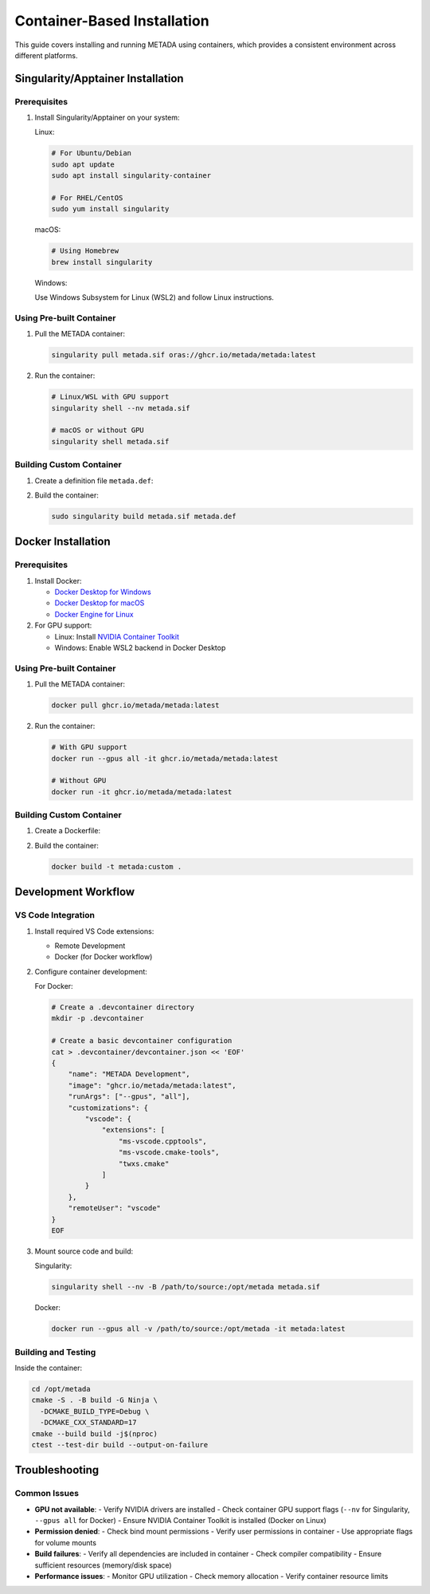 Container-Based Installation
============================

This guide covers installing and running METADA using containers, which provides a consistent environment across different platforms.

Singularity/Apptainer Installation
----------------------------------

Prerequisites
~~~~~~~~~~~~~

1. Install Singularity/Apptainer on your system:

   Linux:
   
   .. code-block:: bash

      # For Ubuntu/Debian
      sudo apt update
      sudo apt install singularity-container

      # For RHEL/CentOS
      sudo yum install singularity

   macOS:
   
   .. code-block:: bash

      # Using Homebrew
      brew install singularity

   Windows:
   
   Use Windows Subsystem for Linux (WSL2) and follow Linux instructions.

Using Pre-built Container
~~~~~~~~~~~~~~~~~~~~~~~~~

1. Pull the METADA container:

   .. code-block:: bash

      singularity pull metada.sif oras://ghcr.io/metada/metada:latest

2. Run the container:

   .. code-block:: bash

      # Linux/WSL with GPU support
      singularity shell --nv metada.sif

      # macOS or without GPU
      singularity shell metada.sif

Building Custom Container
~~~~~~~~~~~~~~~~~~~~~~~~~

1. Create a definition file ``metada.def``:

   .. literalinclude:: ../../../environments/container/singularity/metada.def
      :language: singularity
      :caption: metada.def

2. Build the container:

   .. code-block:: bash

      sudo singularity build metada.sif metada.def

Docker Installation
-------------------

Prerequisites
~~~~~~~~~~~~~

1. Install Docker:
   
   - `Docker Desktop for Windows <https://docs.docker.com/desktop/install/windows-install/>`_
   - `Docker Desktop for macOS <https://docs.docker.com/desktop/install/mac-install/>`_
   - `Docker Engine for Linux <https://docs.docker.com/engine/install/>`_

2. For GPU support:
   
   - Linux: Install `NVIDIA Container Toolkit <https://docs.nvidia.com/datacenter/cloud-native/container-toolkit/install-guide.html>`_
   - Windows: Enable WSL2 backend in Docker Desktop

Using Pre-built Container
~~~~~~~~~~~~~~~~~~~~~~~~~

1. Pull the METADA container:

   .. code-block:: bash

      docker pull ghcr.io/metada/metada:latest

2. Run the container:

   .. code-block:: bash

      # With GPU support
      docker run --gpus all -it ghcr.io/metada/metada:latest

      # Without GPU
      docker run -it ghcr.io/metada/metada:latest

Building Custom Container
~~~~~~~~~~~~~~~~~~~~~~~~~

1. Create a Dockerfile:

   .. literalinclude:: ../../../environments/container/docker/Dockerfile
      :language: dockerfile
      :caption: Dockerfile

2. Build the container:

   .. code-block:: bash

      docker build -t metada:custom .

Development Workflow
--------------------

VS Code Integration
~~~~~~~~~~~~~~~~~~~

1. Install required VS Code extensions:
   
   - Remote Development
   - Docker (for Docker workflow)

2. Configure container development:

   For Docker:
   
   .. code-block:: bash

      # Create a .devcontainer directory
      mkdir -p .devcontainer
      
      # Create a basic devcontainer configuration
      cat > .devcontainer/devcontainer.json << 'EOF'
      {
          "name": "METADA Development",
          "image": "ghcr.io/metada/metada:latest",
          "runArgs": ["--gpus", "all"],
          "customizations": {
              "vscode": {
                  "extensions": [
                      "ms-vscode.cpptools",
                      "ms-vscode.cmake-tools",
                      "twxs.cmake"
                  ]
              }
          },
          "remoteUser": "vscode"
      }
      EOF

3. Mount source code and build:

   Singularity:
   
   .. code-block:: bash

      singularity shell --nv -B /path/to/source:/opt/metada metada.sif

   Docker:
   
   .. code-block:: bash

      docker run --gpus all -v /path/to/source:/opt/metada -it metada:latest

Building and Testing
~~~~~~~~~~~~~~~~~~~~

Inside the container:

.. code-block:: bash

   cd /opt/metada
   cmake -S . -B build -G Ninja \
     -DCMAKE_BUILD_TYPE=Debug \
     -DCMAKE_CXX_STANDARD=17
   cmake --build build -j$(nproc)
   ctest --test-dir build --output-on-failure

Troubleshooting
---------------

Common Issues
~~~~~~~~~~~~~

- **GPU not available**:
  - Verify NVIDIA drivers are installed
  - Check container GPU support flags (``--nv`` for Singularity, ``--gpus all`` for Docker)
  - Ensure NVIDIA Container Toolkit is installed (Docker on Linux)

- **Permission denied**:
  - Check bind mount permissions
  - Verify user permissions in container
  - Use appropriate flags for volume mounts

- **Build failures**:
  - Verify all dependencies are included in container
  - Check compiler compatibility
  - Ensure sufficient resources (memory/disk space)

- **Performance issues**:
  - Monitor GPU utilization
  - Check memory allocation
  - Verify container resource limits 